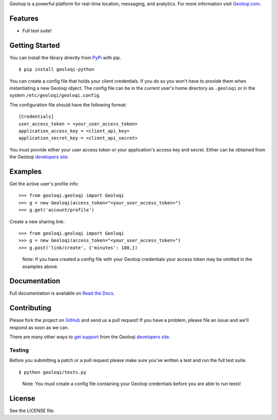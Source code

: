 Geoloqi is a powerful platform for real-time location, messaging, and
analytics. For more information visit `Geoloqi.com`_.

Features
========

- Full test suite!

Getting Started
===============
You can install the library directly from `PyPi`_ with pip.

::

    $ pip install geoloqi-python

You can create a config file that holds your client credentials. If you do
so you won't have to provide them when instantiating a new Geoloqi object.
The config file can be in the current user's home directory as ``.geoloqi``
or in the system ``/etc/geoloqi/geoloqi.config``.

The configuration file should have the following format:

::

    [Credentials]
    user_access_token = <your_user_access_token>
    application_access_key = <client_api_key>
    application_secret_key = <client_api_secret>

You must provide either your user access token or your application's access key
and secret. Either can be obtained from the Geoloqi `developers site`_.

Examples
========
Get the active user's profile info:

::

    >>> from geoloqi.geoloqi import Geoloqi
    >>> g = new Geoloqi(access_token="<your_user_access_token>")
    >>> g.get('account/profile')

Create a new sharing link:

::

    >>> from geoloqi.geoloqi import Geoloqi
    >>> g = new Geoloqi(access_token="<your_user_access_token>")
    >>> g.post('link/create', {'minutes': 180,})

..

    Note: If you have created a config file with your Geoloqi credentials
    your access token may be omitted in the examples above.

Documentation
=============
Full documentation is available on `Read the Docs`_.

Contributing
============
Please fork the project on `GitHub`_ and send us a pull request! If you have
a problem, please file an issue and we'll respond as soon as we can.

There are many other ways to `get support`_ from the Geoloqi `developers site`_.

Testing
-------
Before you submitting a patch or a pull request please make sure
you've written a test and run the full test suite.

::

    $ python geoloqi/tests.py

..

    Note: You must create a config file containing your Geoloqi credentials
    before you are able to run tests!

License
=======
See the LICENSE file.

.. _Geoloqi.com: https://www.geoloqi.com/
.. _PyPi: http://pypi.python.org/pypi/geoloqi-python/
.. _get support: https://developers.geoloqi.com/support/
.. _developers site: https://developers.geoloqi.com/
.. _Read the Docs: http://readthedocs.org/docs/geoloqi-python/en/latest/
.. _GitHub: https://github.com/geoloqi/geoloqi-python/
